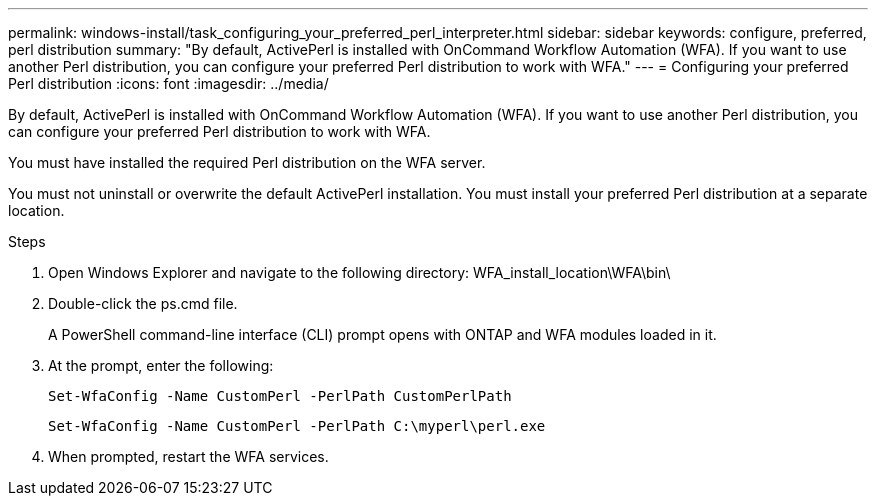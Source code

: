 ---
permalink: windows-install/task_configuring_your_preferred_perl_interpreter.html
sidebar: sidebar
keywords: configure, preferred, perl distribution
summary: "By default, ActivePerl is installed with OnCommand Workflow Automation (WFA). If you want to use another Perl distribution, you can configure your preferred Perl distribution to work with WFA."
---
= Configuring your preferred Perl distribution
:icons: font
:imagesdir: ../media/

[.lead]
By default, ActivePerl is installed with OnCommand Workflow Automation (WFA). If you want to use another Perl distribution, you can configure your preferred Perl distribution to work with WFA.

You must have installed the required Perl distribution on the WFA server.

You must not uninstall or overwrite the default ActivePerl installation. You must install your preferred Perl distribution at a separate location.

.Steps
. Open Windows Explorer and navigate to the following directory: WFA_install_location\WFA\bin\
. Double-click the ps.cmd file.
+
A PowerShell command-line interface (CLI) prompt opens with ONTAP and WFA modules loaded in it.

. At the prompt, enter the following:
+
`Set-WfaConfig -Name CustomPerl -PerlPath CustomPerlPath`
+
`Set-WfaConfig -Name CustomPerl -PerlPath C:\myperl\perl.exe`

. When prompted, restart the WFA services.
